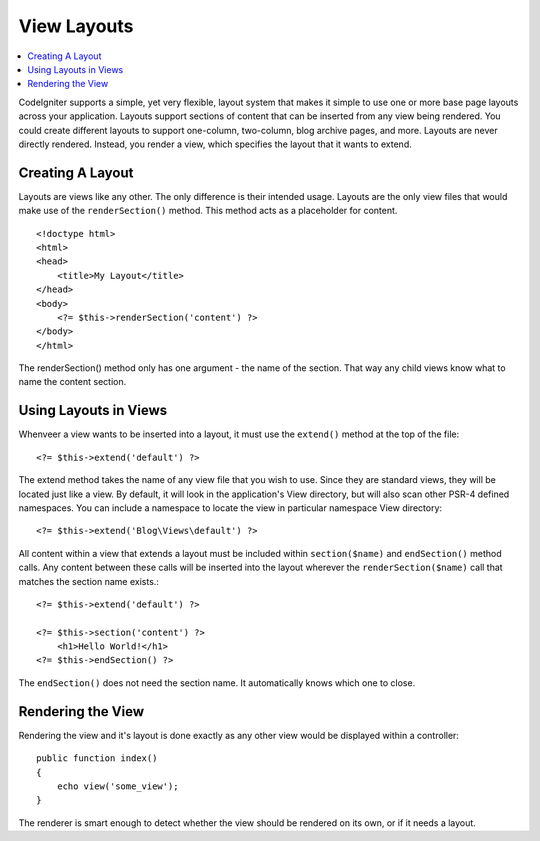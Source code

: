 ############
View Layouts
############

.. contents::
    :local:
    :depth: 2

CodeIgniter supports a simple, yet very flexible, layout system that makes it simple to use one or more
base page layouts across your application. Layouts support sections of content that can be inserted from
any view being rendered. You could create different layouts to support one-column, two-column,
blog archive pages, and more. Layouts are never directly rendered. Instead, you render a view, which
specifies the layout that it wants to extend.

*****************
Creating A Layout
*****************

Layouts are views like any other. The only difference is their intended usage. Layouts are the only view
files that would make use of the ``renderSection()`` method. This method acts as a placeholder for content.

::

    <!doctype html>
    <html>
    <head>
        <title>My Layout</title>
    </head>
    <body>
        <?= $this->renderSection('content') ?>
    </body>
    </html>

The renderSection() method only has one argument - the name of the section. That way any child views know
what to name the content section.

**********************
Using Layouts in Views
**********************

Whenveer a view wants to be inserted into a layout, it must use the ``extend()`` method at the top of the file::

    <?= $this->extend('default') ?>

The extend method takes the name of any view file that you wish to use. Since they are standard views, they will
be located just like a view. By default, it will look in the application's View directory, but will also scan
other PSR-4 defined namespaces. You can include a namespace to locate the view in particular namespace View directory::

    <?= $this->extend('Blog\Views\default') ?>

All content within a view that extends a layout must be included within ``section($name)`` and ``endSection()`` method calls.
Any content between these calls will be inserted into the layout wherever the ``renderSection($name)`` call that
matches the section name exists.::

    <?= $this->extend('default') ?>

    <?= $this->section('content') ?>
        <h1>Hello World!</h1>
    <?= $this->endSection() ?>

The ``endSection()`` does not need the section name. It automatically knows which one to close.

******************
Rendering the View
******************

Rendering the view and it's layout is done exactly as any other view would be displayed within a controller::

    public function index()
    {
        echo view('some_view');
    }

The renderer is smart enough to detect whether the view should be rendered on its own, or if it needs a layout.
